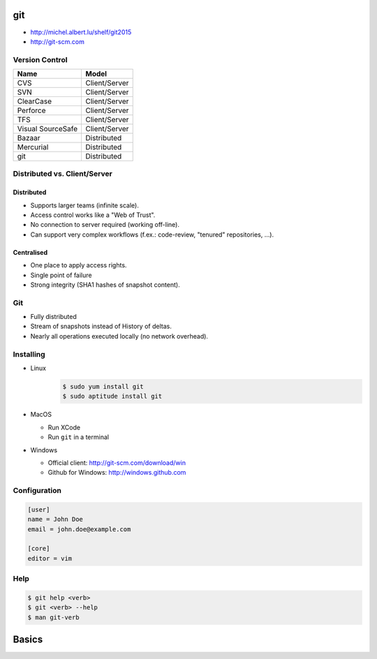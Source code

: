 .. |br| raw:: html

   <br />

.. |clear| raw:: html

   <br clear="both" />

.. role:: checkpoint
    :class: checkpoint

.. role:: keyterm
    :class: keyterm

.. role:: strike
    :class: strike

.. |home| image:: _static/icons/home.png
    :class: midline

.. |github| image:: _static/icons/github-circle.png
    :class: midline

.. |gplus| image:: _static/icons/google-plus.png
    :class: midline


git
===

* |home| http://michel.albert.lu/shelf/git2015
* http://git-scm.com


Version Control
---------------

================== =======================
 Name               Model
================== =======================
 CVS                Client/Server
 SVN                Client/Server
 ClearCase          Client/Server
 Perforce           Client/Server
 TFS                Client/Server
 Visual SourceSafe  Client/Server
 Bazaar             Distributed
 Mercurial          Distributed
 git                Distributed
================== =======================


Distributed vs. Client/Server
-----------------------------

Distributed
~~~~~~~~~~~

* Supports larger teams (infinite scale).
* Access control works like a "Web of Trust".
* No connection to server required (working off-line).
* Can support very complex workflows (f.ex.: code-review, "tenured"
  repositories, …).


Centralised
~~~~~~~~~~~

* One place to apply access rights.
* Single point of failure
* Strong integrity (SHA1 hashes of snapshot content).



Git
---

* Fully distributed
* Stream of snapshots instead of History of deltas.
* Nearly all operations executed locally (no network overhead).


Installing
----------

* Linux
    .. code-block:: bash

        $ sudo yum install git
        $ sudo aptitude install git
* MacOS

  * Run XCode
  * Run ``git`` in a terminal

* Windows

  * Official client: http://git-scm.com/download/win
  * Github for Windows: http://windows.github.com


Configuration
-------------

.. code-block:: ini

    [user]
    name = John Doe
    email = john.doe@example.com

    [core]
    editor = vim


.. TODO aliases


Help
----

.. code-block:: bash

    $ git help <verb>
    $ git <verb> --help
    $ man git-verb


Basics
======
.. init       Create an empty git repository or reinitialize an existing one
.. add        Add file contents to the index
.. clone      Clone a repository into a new directory
..    clone != subversion/checkout
.. protocols http, https, git, ssh
.. (un)tracked, unmodified, modified, staged
.. status     Show the working tree status
.. hands-on -> Create a new file, view status, add it to repo
..    !!! Never add derived files (binary, minified, ...)
.. hands-on -> modify exsting file, view status, add it to repo
.. hands-on -> modify the same file again, view status, add it to repo <-- listed as staged and modified
.. hands-on -> git status --short/-s
.. .gitignore
.. diff       Show changes between commits, commit and working tree, etc
..    --staged/--cached
..    --difftool
.. commit     Record changes to the repository
..    -v
..    -a
..    $EDITOR / core.editor
.. rm         Remove files from the working tree and from the index
..    --cached
.. mv         Move or rename a file, a directory, or a symlink
..    equivalend to remove -> add
.. log        Show commit logs
..    >> git clone https://github.com/schacon/simplegit-progit
..    Author vs. Committer
..    --since/--after, --until/--before
..    --author
..    --grep (--all-match)
..    -S
..    -L
..    <from>..<to>
.. == UNDOING ==
.. reset
.. commit --amend
.. checkout -- <filename>
.. == REMOTES ==
.. remote
..      -v
..      add <shortname> <url>
..      show <shortname>
.. fetch <shortname>     Download objects and refs from another repository
.. push/fetch/merge(basic)/pull
.. tag        Create, list, delete or verify a tag object signed with GPG
..      pushing tags
.. == BRANCHING/MERGING ==
.. checkout   Checkout a branch or paths to the working tree
..      -b <localname> <base> (also creates editable branches of remote branches)
..      --track <remotename>/<branchname>
.. branch     List, create, or delete branches
..      -d / -D
.. merge(2)
..      fast-forward merge
.. == CONFLICTS ==
..      Everything above "=======" is your HEAD (merge base), everything below is what your are merging.
..      -> git add -> git commit
..      git mergetool
.. == WORKING WITH REMOTES ==
..      topic/feature branches
..      Everything is local! No server communication, no sharing!
..      Remote tracking branches
..      git fetch
..      git push (no branches created by default)!
..          <localname>:<remotename> (can be used for deleting)
..      git branch -vv
..      push origin --delete <targetbranch>
.. == REWRITING HISTORY ==
..      rebase     Forward-port local commits to the updated upstream head
..          -i
.. == ON THE SERVER ==
..      bare repositories
..      protocols
..          local
..          http(s), smart (1.6.6+)/dumb
..          ssh
..          git
..      git-shell in /etc/passwd
.. == WORKFLOWS ==
..      private shared
..      private managed
..      forked
..      email-based
.. stash



.. grep       Print lines matching a pattern
.. show       Show various types of objects
.. bisect     Find by binary search the change that introduced a bug




.. --- FIN -------------------------------------------------------------------

.. slide::
    :level: 2

    .. container:: centered

        Thank You!

        .. image:: _static/avatar.jpg
            :align: center
            :class: avatar

        Questions?

    * |home| http://michel.albert.lu
    * |github| exhuma
    * |gplus| MichelAlbert
